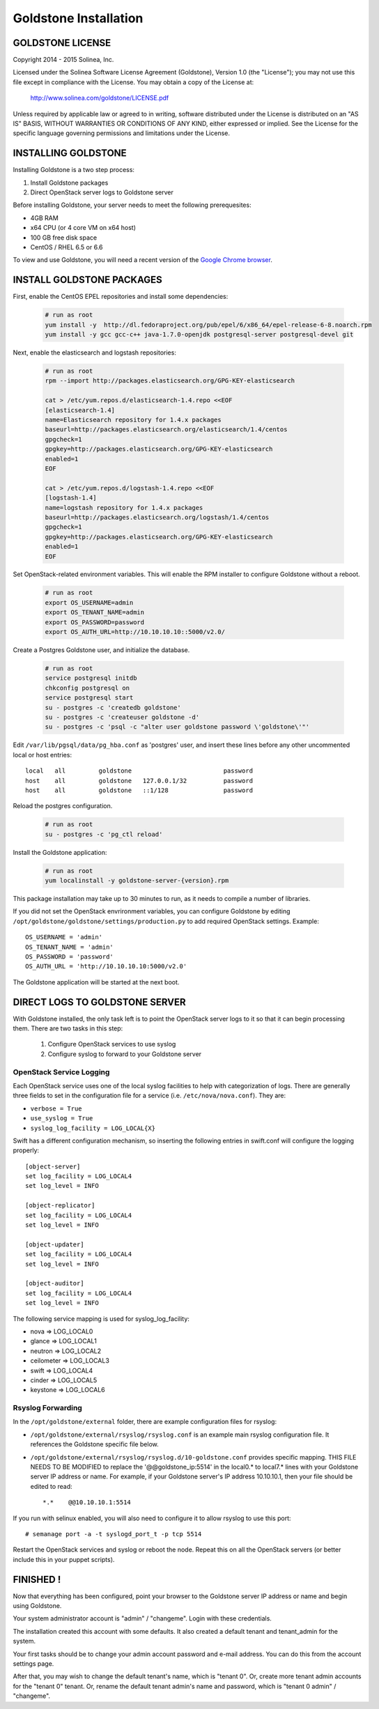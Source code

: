 =============================
Goldstone Installation
=============================

GOLDSTONE LICENSE
*********************

Copyright 2014 - 2015 Solinea, Inc.

Licensed under the Solinea Software License Agreement (Goldstone),
Version 1.0 (the "License"); you may not use this file except in compliance
with the License. You may obtain a copy of the License at:

    http://www.solinea.com/goldstone/LICENSE.pdf

Unless required by applicable law or agreed to in writing, software
distributed under the License is distributed on an "AS IS" BASIS,
WITHOUT WARRANTIES OR CONDITIONS OF ANY KIND, either expressed or implied.
See the License for the specific language governing permissions and
limitations under the License.

INSTALLING GOLDSTONE
*********************

Installing Goldstone is a two step process:

1. Install Goldstone packages
2. Direct OpenStack server logs to Goldstone server

Before installing Goldstone, your server needs to meet the following prerequesites:

* 4GB RAM
* x64 CPU (or 4 core VM on x64 host)
* 100 GB free disk space
* CentOS / RHEL 6.5 or 6.6

To view and use Goldstone, you will need a recent version of the `Google Chrome browser`_.

.. _Google Chrome browser: https://www.google.com/intl/en-US/chrome/browser/

INSTALL GOLDSTONE PACKAGES
**************************

First, enable the CentOS EPEL repositories and install some dependencies:

  .. code:: bash

    # run as root
    yum install -y  http://dl.fedoraproject.org/pub/epel/6/x86_64/epel-release-6-8.noarch.rpm
    yum install -y gcc gcc-c++ java-1.7.0-openjdk postgresql-server postgresql-devel git

Next, enable the elasticsearch and logstash repositories:

  .. code:: bash

    # run as root
    rpm --import http://packages.elasticsearch.org/GPG-KEY-elasticsearch

    cat > /etc/yum.repos.d/elasticsearch-1.4.repo <<EOF
    [elasticsearch-1.4]
    name=Elasticsearch repository for 1.4.x packages
    baseurl=http://packages.elasticsearch.org/elasticsearch/1.4/centos
    gpgcheck=1
    gpgkey=http://packages.elasticsearch.org/GPG-KEY-elasticsearch
    enabled=1
    EOF

    cat > /etc/yum.repos.d/logstash-1.4.repo <<EOF
    [logstash-1.4]
    name=logstash repository for 1.4.x packages
    baseurl=http://packages.elasticsearch.org/logstash/1.4/centos
    gpgcheck=1
    gpgkey=http://packages.elasticsearch.org/GPG-KEY-elasticsearch
    enabled=1
    EOF

Set OpenStack-related environment variables.  This will enable the RPM installer to 
configure Goldstone without a reboot. 

  .. code:: bash

    # run as root
    export OS_USERNAME=admin
    export OS_TENANT_NAME=admin
    export OS_PASSWORD=password
    export OS_AUTH_URL=http://10.10.10.10::5000/v2.0/

Create a Postgres Goldstone user, and initialize the database. 
      
  .. code:: bash

    # run as root
    service postgresql initdb
    chkconfig postgresql on
    service postgresql start
    su - postgres -c 'createdb goldstone'
    su - postgres -c 'createuser goldstone -d'
    su - postgres -c 'psql -c "alter user goldstone password \'goldstone\'"'

Edit ``/var/lib/pgsql/data/pg_hba.conf`` as 'postgres' user, and insert these 
lines before any other uncommented local or host entries: ::

    local   all         goldstone                         password
    host    all         goldstone   127.0.0.1/32          password
    host    all         goldstone   ::1/128               password

Reload the postgres configuration.

  .. code:: bash

    # run as root
    su - postgres -c 'pg_ctl reload'


Install the Goldstone application: 

  .. code:: bash

    # run as root
    yum localinstall -y goldstone-server-{version}.rpm

This package installation may take up to 30 minutes to run, as it needs to compile a number of libraries.

If you did not set the OpenStack envrironment variables, you can configure Goldstone by editing
``/opt/goldstone/goldstone/settings/production.py`` to add required OpenStack settings.  Example: ::

    OS_USERNAME = 'admin'
    OS_TENANT_NAME = 'admin'
    OS_PASSWORD = 'password'
    OS_AUTH_URL = 'http://10.10.10.10:5000/v2.0'

The Goldstone application will be started at the next boot. 


DIRECT LOGS TO GOLDSTONE SERVER
*******************************

With Goldstone installed, the only task left is to point the OpenStack server logs to it so that it can begin processing them. There are two tasks in this step:

    1. Configure OpenStack services to use syslog
    2. Configure syslog to forward to your Goldstone server

OpenStack Service Logging
---------------------------

Each OpenStack service uses one of the local syslog facilities to help with categorization of logs.  There are generally three fields to set in the configuration file for a service (i.e. ``/etc/nova/nova.conf``).  They are:

* ``verbose = True``
* ``use_syslog = True``
* ``syslog_log_facility = LOG_LOCAL{X}``

Swift has a different configuration mechanism, so inserting the following entries in swift.conf will configure the logging properly: ::

    [object-server]
    set log_facility = LOG_LOCAL4
    set log_level = INFO

    [object-replicator]
    set log_facility = LOG_LOCAL4
    set log_level = INFO

    [object-updater]
    set log_facility = LOG_LOCAL4
    set log_level = INFO

    [object-auditor]
    set log_facility = LOG_LOCAL4
    set log_level = INFO

The following service mapping is used for syslog_log_facility:

* nova => LOG_LOCAL0
* glance => LOG_LOCAL1
* neutron => LOG_LOCAL2
* ceilometer => LOG_LOCAL3
* swift => LOG_LOCAL4
* cinder => LOG_LOCAL5
* keystone => LOG_LOCAL6


Rsyslog Forwarding
-------------------

In the ``/opt/goldstone/external`` folder, there are example configuration files for rsyslog:

* ``/opt/goldstone/external/rsyslog/rsyslog.conf`` is an example main rsyslog configuration file. It references the Goldstone specific file below.
* ``/opt/goldstone/external/rsyslog/rsyslog.d/10-goldstone.conf`` provides specific mapping. THIS FILE NEEDS TO BE MODIFIED to replace the '@@goldstone_ip:5514' in the local0.* to local7.* lines with your Goldstone server IP address or name. For example, if your Goldstone server's IP address 10.10.10.1, then your file should be edited to read: ::

    *.*    @@10.10.10.1:5514    

If you run with selinux enabled, you will also need to configure it to allow rsyslog to use this port: ::

    # semanage port -a -t syslogd_port_t -p tcp 5514

Restart the OpenStack services and syslog or reboot the node. Repeat this on all the OpenStack servers (or better include this in your puppet scripts).

FINISHED !
*********************

Now that everything has been configured, point your browser to the Goldstone server IP address or name and begin using Goldstone.

Your system administrator account is "admin" / "changeme".  Login with these credentials.

The installation created this account with some defaults. It also created a default tenant and tenant_admin for the system.

Your first tasks should be to change your admin account password and e-mail address. You can do this from the account settings page.

After that, you may wish to change the default tenant's name, which is "tenant 0". Or, create more tenant admin accounts for the "tenant 0" tenant. Or, rename the default tenant admin's name and password, which is "tenant 0 admin" / "changeme".

